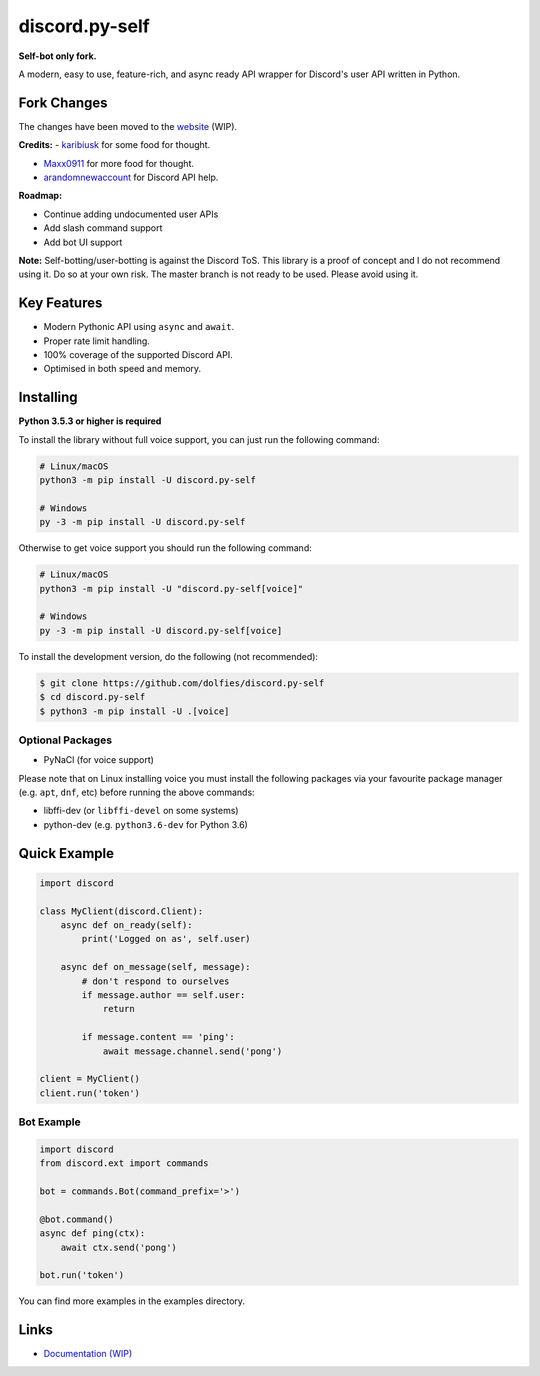 discord.py-self
===============

.. image:: https://img.shields.io/pypi/v/discord.py-self.svg
   :target: https://pypi.python.org/pypi/discord.py-self
   :alt: PyPI version info
.. image:: https://img.shields.io/pypi/pyversions/discord.py-self.svg
   :target: https://pypi.python.org/pypi/discord.py-self
   :alt: PyPI supported Python versions

**Self-bot only fork.**

A modern, easy to use, feature-rich, and async ready API wrapper for Discord's user API written in Python.

Fork Changes
------------

The changes have been moved to the `website <https://dolf.ml/discord.py-self>`_ (WIP).

**Credits:**
- `karibiusk <https://stackoverflow.com/users/15139805/karibiusk/>`_ for some food for thought.

- `Maxx0911 <https://www.reddit.com/user/Maxx0911/>`_ for more food for thought.

- `arandomnewaccount <https://www.reddit.com/user/obviouslymymain123/>`_ for Discord API help.

**Roadmap:**

- Continue adding undocumented user APIs
- Add slash command support
- Add bot UI support

**Note:**
Self-botting/user-botting is against the Discord ToS. This library is a proof of concept and I do not recommend using it. Do so at your own risk.
The master branch is not ready to be used. Please avoid using it.

Key Features
-------------

- Modern Pythonic API using ``async`` and ``await``.
- Proper rate limit handling.
- 100% coverage of the supported Discord API.
- Optimised in both speed and memory.

Installing
----------

**Python 3.5.3 or higher is required**

To install the library without full voice support, you can just run the following command:

.. code:: sh

    # Linux/macOS
    python3 -m pip install -U discord.py-self

    # Windows
    py -3 -m pip install -U discord.py-self

Otherwise to get voice support you should run the following command:

.. code:: sh

    # Linux/macOS
    python3 -m pip install -U "discord.py-self[voice]"

    # Windows
    py -3 -m pip install -U discord.py-self[voice]


To install the development version, do the following (not recommended):

.. code:: sh

    $ git clone https://github.com/dolfies/discord.py-self
    $ cd discord.py-self
    $ python3 -m pip install -U .[voice]


Optional Packages
~~~~~~~~~~~~~~~~~~

* PyNaCl (for voice support)

Please note that on Linux installing voice you must install the following packages via your favourite package manager (e.g. ``apt``, ``dnf``, etc) before running the above commands:

* libffi-dev (or ``libffi-devel`` on some systems)
* python-dev (e.g. ``python3.6-dev`` for Python 3.6)

Quick Example
--------------

.. code:: py

    import discord

    class MyClient(discord.Client):
        async def on_ready(self):
            print('Logged on as', self.user)

        async def on_message(self, message):
            # don't respond to ourselves
            if message.author == self.user:
                return

            if message.content == 'ping':
                await message.channel.send('pong')

    client = MyClient()
    client.run('token')

Bot Example
~~~~~~~~~~~~~

.. code:: py

    import discord
    from discord.ext import commands

    bot = commands.Bot(command_prefix='>')

    @bot.command()
    async def ping(ctx):
        await ctx.send('pong')

    bot.run('token')

You can find more examples in the examples directory.

Links
------

- `Documentation (WIP) <https://dolf.ml/discord.py-self>`_
